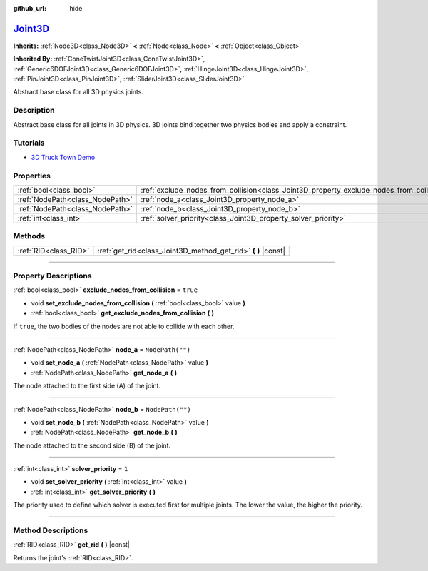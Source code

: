 :github_url: hide

.. DO NOT EDIT THIS FILE!!!
.. Generated automatically from Godot engine sources.
.. Generator: https://github.com/godotengine/godot/tree/master/doc/tools/make_rst.py.
.. XML source: https://github.com/godotengine/godot/tree/master/doc/classes/Joint3D.xml.

.. _class_Joint3D:

`Joint3D <https://github.com/godotengine/godot/blob/master/editor/plugins/gizmos/joint_3d_gizmo_plugin.h#L36>`_
===============================================================================================================

**Inherits:** :ref:`Node3D<class_Node3D>` **<** :ref:`Node<class_Node>` **<** :ref:`Object<class_Object>`

**Inherited By:** :ref:`ConeTwistJoint3D<class_ConeTwistJoint3D>`, :ref:`Generic6DOFJoint3D<class_Generic6DOFJoint3D>`, :ref:`HingeJoint3D<class_HingeJoint3D>`, :ref:`PinJoint3D<class_PinJoint3D>`, :ref:`SliderJoint3D<class_SliderJoint3D>`

Abstract base class for all 3D physics joints.

.. rst-class:: classref-introduction-group

Description
-----------

Abstract base class for all joints in 3D physics. 3D joints bind together two physics bodies and apply a constraint.

.. rst-class:: classref-introduction-group

Tutorials
---------

- `3D Truck Town Demo <https://godotengine.org/asset-library/asset/524>`__

.. rst-class:: classref-reftable-group

Properties
----------

.. table::
   :widths: auto

   +---------------------------------+------------------------------------------------------------------------------------------+------------------+
   | :ref:`bool<class_bool>`         | :ref:`exclude_nodes_from_collision<class_Joint3D_property_exclude_nodes_from_collision>` | ``true``         |
   +---------------------------------+------------------------------------------------------------------------------------------+------------------+
   | :ref:`NodePath<class_NodePath>` | :ref:`node_a<class_Joint3D_property_node_a>`                                             | ``NodePath("")`` |
   +---------------------------------+------------------------------------------------------------------------------------------+------------------+
   | :ref:`NodePath<class_NodePath>` | :ref:`node_b<class_Joint3D_property_node_b>`                                             | ``NodePath("")`` |
   +---------------------------------+------------------------------------------------------------------------------------------+------------------+
   | :ref:`int<class_int>`           | :ref:`solver_priority<class_Joint3D_property_solver_priority>`                           | ``1``            |
   +---------------------------------+------------------------------------------------------------------------------------------+------------------+

.. rst-class:: classref-reftable-group

Methods
-------

.. table::
   :widths: auto

   +-----------------------+------------------------------------------------------------------+
   | :ref:`RID<class_RID>` | :ref:`get_rid<class_Joint3D_method_get_rid>` **(** **)** |const| |
   +-----------------------+------------------------------------------------------------------+

.. rst-class:: classref-section-separator

----

.. rst-class:: classref-descriptions-group

Property Descriptions
---------------------

.. _class_Joint3D_property_exclude_nodes_from_collision:

.. rst-class:: classref-property

:ref:`bool<class_bool>` **exclude_nodes_from_collision** = ``true``

.. rst-class:: classref-property-setget

- void **set_exclude_nodes_from_collision** **(** :ref:`bool<class_bool>` value **)**
- :ref:`bool<class_bool>` **get_exclude_nodes_from_collision** **(** **)**

If ``true``, the two bodies of the nodes are not able to collide with each other.

.. rst-class:: classref-item-separator

----

.. _class_Joint3D_property_node_a:

.. rst-class:: classref-property

:ref:`NodePath<class_NodePath>` **node_a** = ``NodePath("")``

.. rst-class:: classref-property-setget

- void **set_node_a** **(** :ref:`NodePath<class_NodePath>` value **)**
- :ref:`NodePath<class_NodePath>` **get_node_a** **(** **)**

The node attached to the first side (A) of the joint.

.. rst-class:: classref-item-separator

----

.. _class_Joint3D_property_node_b:

.. rst-class:: classref-property

:ref:`NodePath<class_NodePath>` **node_b** = ``NodePath("")``

.. rst-class:: classref-property-setget

- void **set_node_b** **(** :ref:`NodePath<class_NodePath>` value **)**
- :ref:`NodePath<class_NodePath>` **get_node_b** **(** **)**

The node attached to the second side (B) of the joint.

.. rst-class:: classref-item-separator

----

.. _class_Joint3D_property_solver_priority:

.. rst-class:: classref-property

:ref:`int<class_int>` **solver_priority** = ``1``

.. rst-class:: classref-property-setget

- void **set_solver_priority** **(** :ref:`int<class_int>` value **)**
- :ref:`int<class_int>` **get_solver_priority** **(** **)**

The priority used to define which solver is executed first for multiple joints. The lower the value, the higher the priority.

.. rst-class:: classref-section-separator

----

.. rst-class:: classref-descriptions-group

Method Descriptions
-------------------

.. _class_Joint3D_method_get_rid:

.. rst-class:: classref-method

:ref:`RID<class_RID>` **get_rid** **(** **)** |const|

Returns the joint's :ref:`RID<class_RID>`.

.. |virtual| replace:: :abbr:`virtual (This method should typically be overridden by the user to have any effect.)`
.. |const| replace:: :abbr:`const (This method has no side effects. It doesn't modify any of the instance's member variables.)`
.. |vararg| replace:: :abbr:`vararg (This method accepts any number of arguments after the ones described here.)`
.. |constructor| replace:: :abbr:`constructor (This method is used to construct a type.)`
.. |static| replace:: :abbr:`static (This method doesn't need an instance to be called, so it can be called directly using the class name.)`
.. |operator| replace:: :abbr:`operator (This method describes a valid operator to use with this type as left-hand operand.)`
.. |bitfield| replace:: :abbr:`BitField (This value is an integer composed as a bitmask of the following flags.)`
